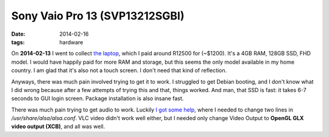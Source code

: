 Sony Vaio Pro 13 (SVP13212SGBI)
===============================

:date: 2014-02-16
:tags: hardware



On **2014-02-13** I went to collect `the laptop`__, which I paid
around R12500 for (~$1200). It's a 4GB RAM, 128GB SSD, FHD model. I
would have happily paid for more RAM and storage, but this seems the
only model available in my home country. I am glad that it's also not
a touch screen. I don't need that kind of reflection.

Anyways, there was much pain involved trying to get it to work. I
struggled to get Debian booting, and I don't know what I did wrong
because after a few attempts of trying this and that, things
worked. And man, that SSD is fast: it takes 6-7 seconds to GUI login
screen. Package installation is also insane fast.

There was much pain trying to get audio to work. Luckily `I got some
help`__, where I needed to change two lines in
`/usr/share/alsa/alsa.conf`. VLC video didn't work well either, but I
needed only change Video Output to **OpenGL GLX video output (XCB)**,
and all was well.


__ http://www.laptopdirect.co.za/Sony-VAIO-SVP-13212SGBI-lp-78188.php
__ https://wiki.archlinux.org/index.php/Sony_Vaio_Pro_SVP-1x21#Sound
